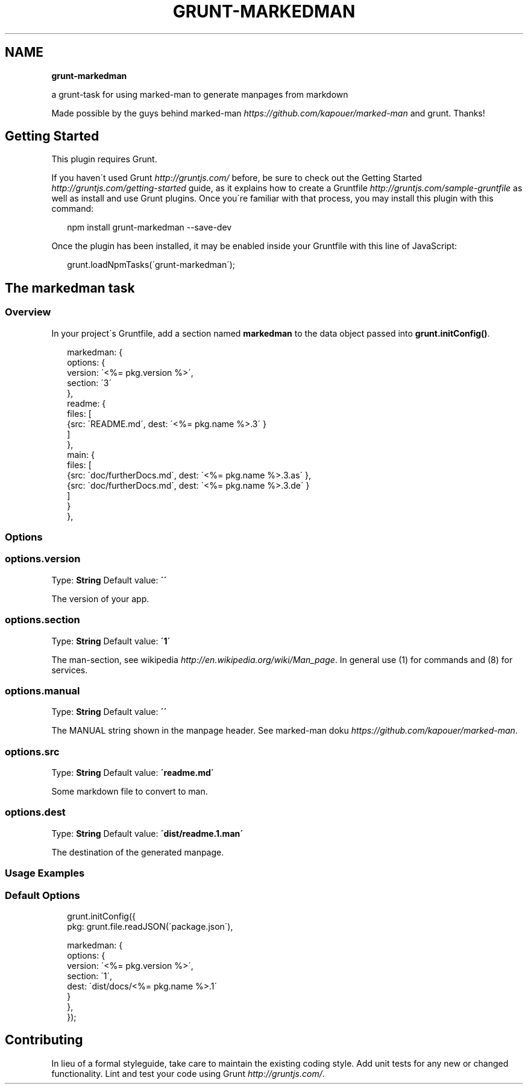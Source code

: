 .TH "GRUNT\-MARKEDMAN" "3" "January 2014" "0.0.0" ""
.SH "NAME"
\fBgrunt-markedman\fR
.QP
.P
a grunt\-task for using marked\-man to generate manpages from markdown

.
.P
Made possible by the guys behind marked\-man \fIhttps://github\.com/kapouer/marked\-man\fR and grunt\. Thanks!
.SH Getting Started
.P
This plugin requires Grunt\.
.P
If you haven\'t used Grunt \fIhttp://gruntjs\.com/\fR before, be sure to check out the Getting Started \fIhttp://gruntjs\.com/getting\-started\fR guide, as it explains how to create a Gruntfile \fIhttp://gruntjs\.com/sample\-gruntfile\fR as well as install and use Grunt plugins\. Once you\'re familiar with that process, you may install this plugin with this command:
.P
.RS 2
.EX
npm install grunt\-markedman \-\-save\-dev
.EE
.RE
.P
Once the plugin has been installed, it may be enabled inside your Gruntfile with this line of JavaScript:
.P
.RS 2
.EX
grunt\.loadNpmTasks(\'grunt\-markedman\');
.EE
.RE
.SH The "markedman" task
.SS Overview
.P
In your project\'s Gruntfile, add a section named \fBmarkedman\fR to the data object passed into \fBgrunt\.initConfig()\fR\|\.
.P
.RS 2
.EX
markedman: {
  options: {
    version: \'<%= pkg\.version %>\',
    section: \'3\'
  },
  readme: {
    files: [
      {src: \'README\.md\', dest: \'<%= pkg\.name %>\.3\' }
    ]
  },
  main: {
    files: [
      {src: \'doc/furtherDocs\.md\', dest: \'<%= pkg\.name %>\.3\.as\' },
      {src: \'doc/furtherDocs\.md\', dest: \'<%= pkg\.name %>\.3\.de\' }
    ]
  }
},
.EE
.RE
.SS Options
.SS options\.version
.P
Type: \fBString\fR
Default value: \fB\'\'\fR
.P
The version of your app\.
.SS options\.section
.P
Type: \fBString\fR
Default value: \fB\'1\'\fR
.P
The man\-section, see wikipedia \fIhttp://en\.wikipedia\.org/wiki/Man_page\fR\|\. In general use (1) for commands and (8) for services\.
.SS options\.manual
.P
Type: \fBString\fR
Default value: \fB\'\'\fR
.P
The MANUAL string shown in the manpage header\. See marked\-man doku \fIhttps://github\.com/kapouer/marked\-man\fR\|\.
.SS options\.src
.P
Type: \fBString\fR
Default value: \fB\'readme\.md\'\fR
.P
Some markdown file to convert to man\.
.SS options\.dest
.P
Type: \fBString\fR
Default value: \fB\'dist/readme\.1\.man\'\fR
.P
The destination of the generated manpage\.
.SS Usage Examples
.SS Default Options
.P
.RS 2
.EX
grunt\.initConfig({
  pkg: grunt\.file\.readJSON(\'package\.json\'),


  markedman: {
    options: {
      version: \'<%= pkg\.version %>\',
      section: \'1\',
      dest: \'dist/docs/<%= pkg\.name %>\.1\'
    }
  },
});
.EE
.RE
.SH Contributing
.P
In lieu of a formal styleguide, take care to maintain the existing coding style\. Add unit tests for any new or changed functionality\. Lint and test your code using Grunt \fIhttp://gruntjs\.com/\fR\|\.
